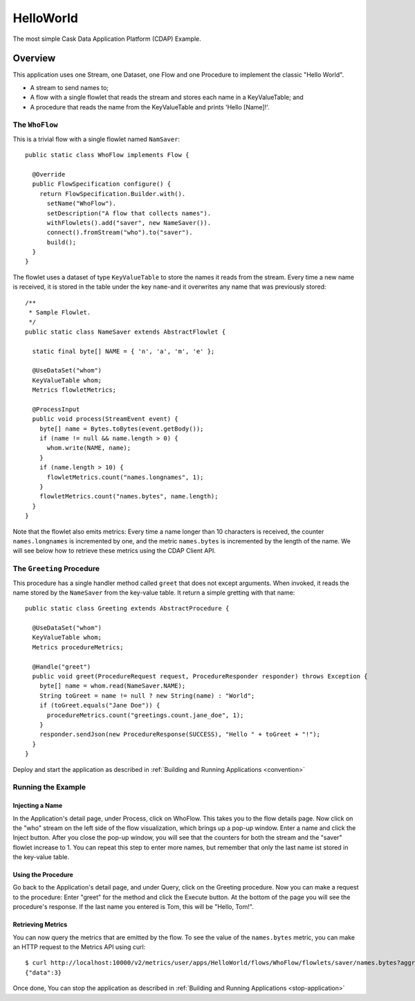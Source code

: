 
.. :Author: Cask Data, Inc.
   :Description: Cask Data Application Platform Hello World Application
   :Copyright: Copyright © 2014 Cask Data, Inc.

.. _hello-world:

HelloWorld
----------

The most simple Cask Data Application Platform (CDAP) Example.

Overview
........

This application uses one Stream, one Dataset, one Flow and one Procedure to implement the classic "Hello World".

- A stream to send names to;
- A flow with a single flowlet that reads the stream and stores each name in a KeyValueTable; and
- A procedure that reads the name from the KeyValueTable and prints 'Hello [Name]!'.

The ``WhoFlow``
+++++++++++++++

This is a trivial flow with a single flowlet named ``NamSaver``::

  public static class WhoFlow implements Flow {

    @Override
    public FlowSpecification configure() {
      return FlowSpecification.Builder.with().
        setName("WhoFlow").
        setDescription("A flow that collects names").
        withFlowlets().add("saver", new NameSaver()).
        connect().fromStream("who").to("saver").
        build();
    }
  }

The flowlet uses a dataset of type ``KeyValueTable`` to store the names it reads from the stream. Every time a new
name is received, it is stored in the table under the key ``name``-and it overwrites any name that was previously
stored::

  /**
   * Sample Flowlet.
   */
  public static class NameSaver extends AbstractFlowlet {

    static final byte[] NAME = { 'n', 'a', 'm', 'e' };

    @UseDataSet("whom")
    KeyValueTable whom;
    Metrics flowletMetrics;

    @ProcessInput
    public void process(StreamEvent event) {
      byte[] name = Bytes.toBytes(event.getBody());
      if (name != null && name.length > 0) {
        whom.write(NAME, name);
      }
      if (name.length > 10) {
        flowletMetrics.count("names.longnames", 1);
      }
      flowletMetrics.count("names.bytes", name.length);
    }
  }

Note that the flowlet also emits metrics: Every time a name longer than 10 characters is received,
the counter ``names.longnames`` is incremented by one, and the metric ``names.bytes`` is incremented
by the length of the name. We will see below how to retrieve these metrics using the CDAP Client API.

The ``Greeting`` Procedure
+++++++++++++++++++++++++++

This procedure has a single handler method called ``greet`` that does not except arguments. When invoked, it
reads the name stored by the ``NameSaver`` from the key-value table. It return a simple gretting with that name::

  public static class Greeting extends AbstractProcedure {

    @UseDataSet("whom")
    KeyValueTable whom;
    Metrics procedureMetrics;

    @Handle("greet")
    public void greet(ProcedureRequest request, ProcedureResponder responder) throws Exception {
      byte[] name = whom.read(NameSaver.NAME);
      String toGreet = name != null ? new String(name) : "World";
      if (toGreet.equals("Jane Doe")) {
        procedureMetrics.count("greetings.count.jane_doe", 1);
      }
      responder.sendJson(new ProcedureResponse(SUCCESS), "Hello " + toGreet + "!");
    }
  }

Deploy and start the application as described in  :ref:`Building and Running Applications <convention>`

Running the Example
+++++++++++++++++++

Injecting a Name
################

In the Application's detail page, under Process, click on WhoFlow. This takes you to the flow details page.
Now click on the "who" stream on the left side of the flow visualization, which brings up a pop-up window.
Enter a name and click the Inject button. After you close the pop-up window, you will see that the counters
for both the stream and the "saver" flowlet increase to 1. You can repeat this step to enter more names, but
remember that only the last name ist stored in the key-value table.

Using the Procedure
###################

Go back to the Application's detail page, and under Query, click on the Greeting procedure. Now you can make a
request to the procedure: Enter "greet" for the method and click the Execute button. At the bottom of the page you
will see the procedure's response. If the last name you entered is Tom, this will be "Hello, Tom!".

Retrieving Metrics
##################

You can now query the metrics that are emitted by the flow. To see the value of the ``names.bytes`` metric,
you can make an HTTP request to the Metrics API using curl::

  $ curl http://localhost:10000/v2/metrics/user/apps/HelloWorld/flows/WhoFlow/flowlets/saver/names.bytes?aggregate=true
  {"data":3}

Once done, You can stop the application as described in :ref:`Building and Running Applications <stop-application>`
